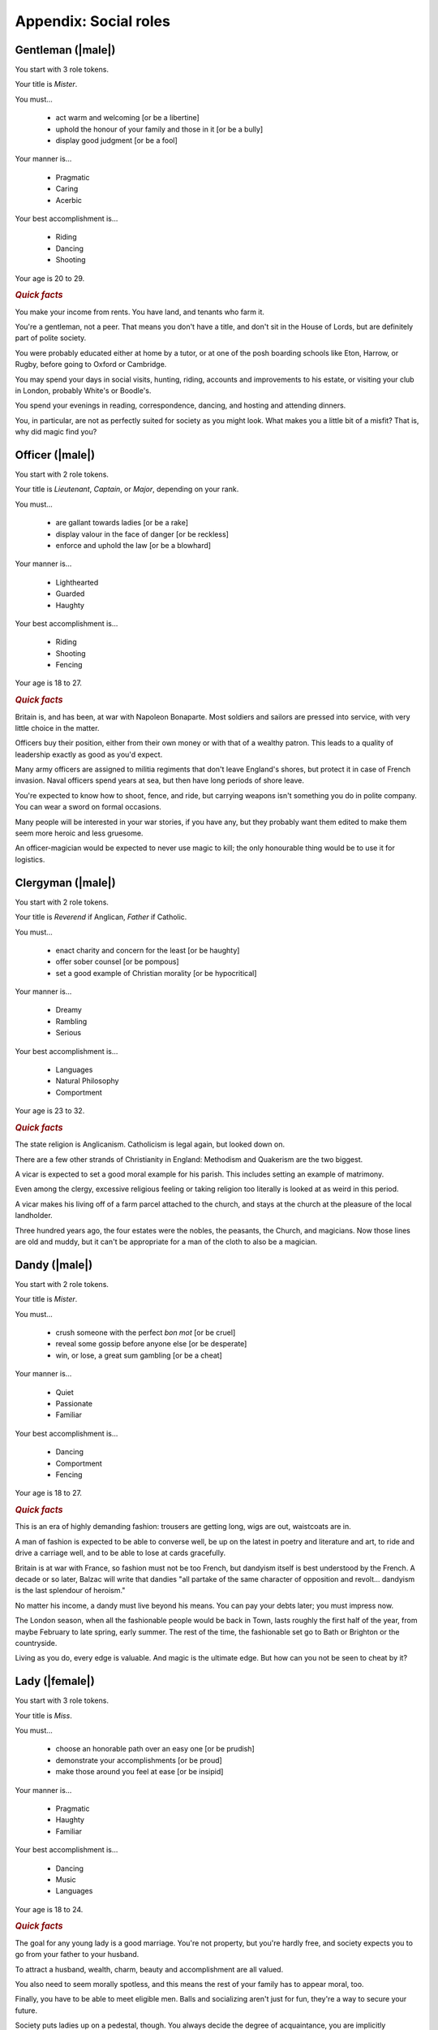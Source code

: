 Appendix: Social roles
======================

Gentleman (|male|)
------------------

You start with 3 role tokens.

Your title is *Mister*.

You must...

 - act warm and welcoming [or be a libertine]
 - uphold the honour of your family and those in it [or be a bully]
 - display good judgment [or be a fool]

Your manner is...

 - Pragmatic
 - Caring
 - Acerbic

Your best accomplishment is...

 - Riding
 - Dancing
 - Shooting

Your age is 20 to 29.

.. rubric:: *Quick facts*

You make your income from rents. You have land, and tenants who farm it.

You're a gentleman, not a peer. That means you don't have a title, and
don't sit in the House of Lords, but are definitely part of polite
society.

You were probably educated either at home by a tutor, or at one of the
posh boarding schools like Eton, Harrow, or Rugby, before going to
Oxford or Cambridge.

You may spend your days in social visits, hunting, riding, accounts and
improvements to his estate, or visiting your club in London, probably
White's or Boodle's.

You spend your evenings in reading, correspondence, dancing, and hosting
and attending dinners.

You, in particular, are not as perfectly suited for society as you might
look. What makes you a little bit of a misfit? That is, why did magic
find you?

Officer (|male|)
----------------

You start with 2 role tokens.

Your title is *Lieutenant*, *Captain*, or *Major*, depending on your
rank.

You must...

 - are gallant towards ladies [or be a rake]
 - display valour in the face of danger [or be reckless]
 - enforce and uphold the law [or be a blowhard]

Your manner is...

 - Lighthearted
 - Guarded
 - Haughty

Your best accomplishment is...

 - Riding
 - Shooting
 - Fencing

Your age is 18 to 27.

.. rubric:: *Quick facts*

Britain is, and has been, at war with Napoleon Bonaparte. Most soldiers
and sailors are pressed into service, with very little choice in the
matter.

Officers buy their position, either from their own money or with that of
a wealthy patron. This leads to a quality of leadership exactly as good
as you'd expect.

Many army officers are assigned to militia regiments that don't leave
England's shores, but protect it in case of French invasion. Naval
officers spend years at sea, but then have long periods of shore leave.

You're expected to know how to shoot, fence, and ride, but carrying
weapons isn't something you do in polite company. You can wear a sword
on formal occasions.

Many people will be interested in your war stories, if you have any, but
they probably want them edited to make them seem more heroic and less
gruesome.

An officer-magician would be expected to never use magic to kill; the
only honourable thing would be to use it for logistics.

Clergyman (|male|)
------------------

You start with 2 role tokens.

Your title is *Reverend* if Anglican, *Father* if Catholic.

You must...

 - enact charity and concern for the least [or be haughty]
 - offer sober counsel [or be pompous]
 - set a good example of Christian morality [or be hypocritical]

Your manner is...

 - Dreamy
 - Rambling
 - Serious

Your best accomplishment is...

 - Languages
 - Natural Philosophy
 - Comportment

Your age is 23 to 32.

.. rubric:: *Quick facts*

The state religion is Anglicanism. Catholicism is legal again, but
looked down on.

There are a few other strands of Christianity in England: Methodism and
Quakerism are the two biggest.

A vicar is expected to set a good moral example for his parish. This
includes setting an example of matrimony.

Even among the clergy, excessive religious feeling or taking religion
too literally is looked at as weird in this period.

A vicar makes his living off of a farm parcel attached to the church,
and stays at the church at the pleasure of the local landholder.

Three hundred years ago, the four estates were the nobles, the peasants,
the Church, and magicians. Now those lines are old and muddy, but it
can't be appropriate for a man of the cloth to also be a magician.

Dandy (|male|)
--------------

You start with 2 role tokens.

Your title is *Mister*.

You must...

 - crush someone with the perfect *bon mot* [or be cruel]
 - reveal some gossip before anyone else [or be desperate]
 - win, or lose, a great sum gambling [or be a cheat]

Your manner is...

 - Quiet
 - Passionate
 - Familiar

Your best accomplishment is...

 - Dancing
 - Comportment
 - Fencing

Your age is 18 to 27.

.. rubric:: *Quick facts*

This is an era of highly demanding fashion: trousers are getting long,
wigs are out, waistcoats are in.

A man of fashion is expected to be able to converse well, be up on the
latest in poetry and literature and art, to ride and drive a carriage
well, and to be able to lose at cards gracefully.

Britain is at war with France, so fashion must not be too French, but
dandyism itself is best understood by the French. A decade or so later,
Balzac will write that dandies "all partake of the same character of
opposition and revolt... dandyism is the last splendour of heroism."

No matter his income, a dandy must live beyond his means. You can pay
your debts later; you must impress now.

The London season, when all the fashionable people would be back in
Town, lasts roughly the first half of the year, from maybe February to
late spring, early summer. The rest of the time, the fashionable set go
to Bath or Brighton or the countryside.

Living as you do, every edge is valuable. And magic is the ultimate
edge. But how can you not be seen to cheat by it?

Lady (|female|)
---------------

You start with 3 role tokens.

Your title is *Miss*.

You must...

 - choose an honorable path over an easy one [or be prudish]
 - demonstrate your accomplishments [or be proud]
 - make those around you feel at ease [or be insipid]

Your manner is...

 - Pragmatic
 - Haughty
 - Familiar

Your best accomplishment is...

 - Dancing
 - Music
 - Languages

Your age is 18 to 24.

.. rubric:: *Quick facts*

The goal for any young lady is a good marriage. You're not property, but
you're hardly free, and society expects you to go from your father to
your husband.

To attract a husband, wealth, charm, beauty and accomplishment are all
valued.

You also need to seem morally spotless, and this means the rest of your
family has to appear moral, too.

Finally, you have to be able to meet eligible men. Balls and socializing
aren't just for fun, they're a way to secure your future.

Society puts ladies up on a pedestal, though. You always decide the
degree of acquaintance, you are implicitly responsible for managing
social events, and you are seen as more "pure".

There was a time when ladies in waiting would practice small magics for
the court. Perhaps it might be appropriate again? Or perhaps you dream
bigger.

Companion (|female|)
--------------------

You start with 2 role tokens.

Your title is *Miss*.

You must...

 - show your accomplishments [or be presumptuous]
 - make the lady you attend shine [or be duplicitous]
 - place yourself second [or be haughty]

Your manner is...

 - Guarded
 - Passionate
 - Caring

Your best accomplishment is...

 - Conversation
 - Thrift
 - Comportment

Your age is 20 to 26.

.. rubric:: *Quick facts*

A paid companion is not a servant, but is not part of the family.
Everyone keeps up the polite fiction that you're a live-in friend who
gets an allowance.

You're too genteel to work for a living without really acknowledging a
loss of status, but not genteel enough to have your own source of
income.

Most companions' exit strategy is a good marriage. Being with a more
prestigious family might give you a chance to meet more eligible
bachelors, and if you can turn your charms on, you could be set.

You really have to be at the beck and call of your employer. If she
wants to go to a ball, you go. If she wants to stay in, you stay in. If
she's a bore, you still have to find her funny. At least publicly.

It's likely that you're an orphan or one of too many children for your
parents to take care of. Either way, you probably don't have much of a
home to go back to.

Your options were constrained when you became a paid companion. Now,
suddenly, they are opening up. What dream deferred might magic enable
for you?

Ward (|female|)
---------------

You start with 2 role tokens.

Your title is *Miss*.

You must...

 - assist the family proper [or be ungrateful]
 - do as you're told [or be willful]
 - be seen and not heard [or be putting on airs]

Your manner is...

 - Dreamy
 - Lighthearted
 - Serious

Your best accomplishment is...

 - Dancing
 - Comportment
 - Listening

Your age is 16 to 21.

.. rubric:: *Quick facts*

You don't have to be an orphan to be a ward, but it helps. There's no
formal adoption, but often a wealthier relative will take over the
raising of a kid, particularly if they have none of their own.

You might have some land or money of your own, but you have no control
over it. Your legal guardian has total control of it until you come of
age. The only thing that keeps them in line is social pressure and the
over-worked Court of Chancery.

You can't marry without your guardian's permission. If you have some
wealth, odds are they'll want to marry it into their family.

Legally speaking, your father got to decide who would be your guardian
in the event of his death, and when you could be legally considered of
age. You could challenge either, but that rarely works out.

Is your guardian predatory or honestly trying their best? Either way,
you're almost certainly not treated quite like a real child. Almost more
like a servant sometimes.

You have so little control over your life, legally and practically.
Magic is a way out, but you know what happened to "uppity" young women
who too clearly showed their magic. You'll have to be careful.

Spinster (|female|)
-------------------

You start with 2 role tokens.

Your title is *Miss*.

You must...

 - be thankful for the gifts of others [or be a blatherskite]
 - you provide a compassionate ear for others [or be two-faced]
 - keep a confidence [or be a liar]

Your manner is...

 - Quiet
 - Rambling
 - Acerbic

Your best accomplishment is...

 - Music
 - Thrift
 - Writing

Your age is 25 to 29.

.. rubric:: *Quick facts*

A lady can't propose, but she can always refuse. Have you never gotten a
proposal, or have you refused all that you've gotten? Either way, why?

A woman's ability to own property outright is limited. You're probably
living off of a married sister, a male relative's largesse, or in very
straightened circumstances.

You don't have to be very old to be an old maid, but you do have to be
past where you'd reasonably expect a proposal.

You often end up as a locus of gossip; whether people trust you or not,
many people assume that no one will listen to an old maid.

You're expected not to take part in things that are for people looking
for marriage, like dancing and flirting. Playing cards or moralizing are
more what people would expect from you.

Marriage is a powerful state for a lady, but perhaps magic, carefully
guarded and practiced, can put you in an even better position.

Invalid (|either|)
------------------

You start with 2 role tokens.

Your title is *Mister* or *Miss*.

You must...

 - avoid strenuous activity [or be paranoid]
 - get others to stay in with you [or be a mooch]
 - show gratitude for favors and assistance [or be entitled]

Your manner is...

 - Quiet
 - Passionate
 - Rambling

Your best accomplishment is...

 - Conversation
 - Natural Philosophy
 - Writing

Your age is 18 to 27.

.. rubric:: *Quick facts*

There's any number of things that can leave one an invalid: consumption
(tuberculosis), ague (malaria), gout, or more. Health without modern
antibiotics or sanitation is a fragile thing.

There are also those rich hypochondriacs who can afford to pretend to be
ill. You're not one of them, but that doesn't prevent people from
doubting the reality of your illness.

The big new medical discovery is "nerves", but the exact details aren't
entirely understood. People suffer from attacks of nerves, or have to
protect their fragile nerves.

Doctors come in three flavors: physicians for the rich, surgeons for the
middle, and apothecaries for the poor. None are particularly effective.

Life expectancy is into your seventies if you can live past childhood,
but for an invalid that may be a lot shorter. Medical treatment is
mostly just supportive.

Some of the greatest magicians of the golden age were invalids, but they
never seemed to heal themselves with magic. No one knows why, and the
able-bodied tend not to even wonder.

Upper servant (|either|)
------------------------

You start with 2 role tokens.

Your title is *Mister* / *Missus* (whether you are married or not).

You must...

 - do what's needed before you're asked [or be controlling]
 - maintain precedence and order downstairs [or be self-important]
 - advise those upstairs when asked [or be foolish]

Your manner is...

 - Pragmatic
 - Serious
 - Haughty

Your best accomplishment is...

 - Comportment
 - Listening
 - Thrift

Your age is 20 to 29.

.. rubric:: *Quick facts*

There's as strict a hierarchy downstairs as upstairs. The upper servants
are the butler, housekeeper (always "Mrs" whether married or not),
valets, and ladies' maids.

Service is an honourable and desirable form of work. As an upper
servant, you have a good living situation and good pay, and enjoy status
among the household and town.

You are expected to be your employer's right-hand managing the
downstairs staff, so they don't have to directly. Valets and ladies'
maids especially often act as confidants of their employers.

A competent and experienced upper servant is rare and precious. Your
employer should value you, and try to keep you happy, and trust you.

You have more time to yourself than the lower servants; a downstairs
office, some time to sit and read improving books or enjoy some other
perquisites.

Many of the greatest magicians' upper servants were, in fact, fairies.
Lord Ramsay in the 14th c. kept a fairy seneschal, who knew how to greet
and serve fairy guests. Could you do as well?

Lower servant (|either|)
------------------------

You start with 1 role token.

You are addressed by your Christian name (or a more common name your
employer gives you, if your Christian name is too unusual).

You must...

 - do as you're told [or be willful]
 - keep a confidence [or be a gossip]
 - put your own needs last [or be obsequious]

Your manner is...

 - Dreamy
 - Caring
 - Acerbic

Your best accomplishment is...

 - Skulduggery
 - Inconspicuousness
 - Listening

Your age is 16 to 25.

.. rubric:: *Quick facts*

Among the downstairs folks, you're at the bottom: a footman, housemaid,
groom, kitchen maid, or similar.

You're up before dawn doing the work that makes the house function.
You're abed after the rest of the household. The work is not easy, and
you don't have weekends off.

You're not committed to a life in service at this point. You're trying
to see if you can get ahead this way, but if you can't, maybe you'll
work a farm, or try to learn a craft.

Footmen are in short supply, as many able-bodied young men have been
pressed into service by the army or navy. Maids have had to pick up a
lot of the slack, and do work that's not always considered feminine.

You've got a little space to yourself, and less time: the only real
holidays are from St. Stephen's Day (December 26) to Twelfth Night
(January 6).

The old stories say that fairies always seem to take a shine to the
lower servants. They often feel a sympathy for those who are good and
clever and must work for a master.

Vagabond (|either|)
-------------------

You start with 1 role token.

You are addressed by your Christian name, or perhaps merely as "you
there".

You must...

 - flake on a promise [or be willfully indigent]
 - offer odd jobs [or be inept]
 - show gratitude for charity [or be toadying]

Your manner is...

 - Guarded
 - Lighthearted
 - Familiar

Your best accomplishment is...

 - Skulduggery
 - Inconspicuousness
 - Bargaining

Your age is 16 to 29.

.. rubric:: *Quick facts*

Vagrancy is a crime itself, but if you're unattached and poor,
everything you do is criminalized anyway.

You can also support yourself with odd-jobs, from tinkering to manual
labour, but many people probably turn their noses up at you anyway.

There are basically three kinds of punishments: fines, transportation
(to Australia), and execution. Poaching is a capital offense. Theft of
more than 40 shillings worth is a capital offense.

Sleeping rough and making do with what you can is a hard life. But it's
better than the poor-houses, where you work in what amounts to slavery
conditions.

There's no organized police force, but local bailiffs and magistrates
can form posses to look for people they want to apprehend.

If anyone has kept up a tradition of magic since the golden age, it's
vagabonds. Of course, most of them are probably just trying to make a
bob off a fool, but maybe there's some real wisdom there?
